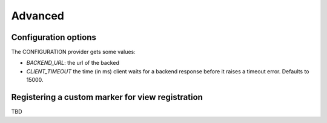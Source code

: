 Advanced
========

Configuration options
---------------------

The CONFIGURATION provider gets some values:

- `BACKEND_URL`: the url of the backed
- `CLIENT_TIMEOUT` the time (in ms) client waits for a backend response before it raises a timeout error. Defaults to 15000.


Registering a custom marker for view registration
-------------------------------------------------

TBD
